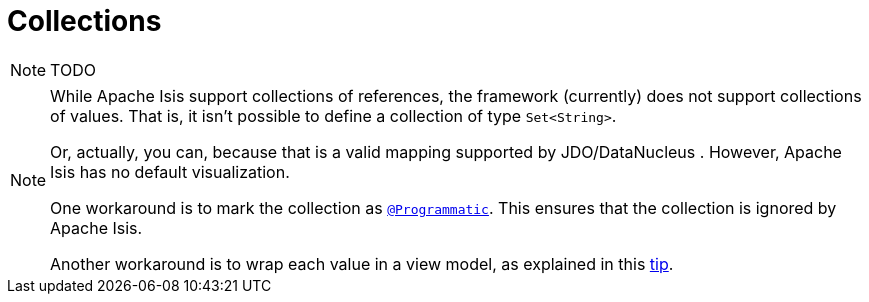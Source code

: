 [[_ug_how-tos_class-structure_collections]]
= Collections
:Notice: Licensed to the Apache Software Foundation (ASF) under one or more contributor license agreements. See the NOTICE file distributed with this work for additional information regarding copyright ownership. The ASF licenses this file to you under the Apache License, Version 2.0 (the "License"); you may not use this file except in compliance with the License. You may obtain a copy of the License at. http://www.apache.org/licenses/LICENSE-2.0 . Unless required by applicable law or agreed to in writing, software distributed under the License is distributed on an "AS IS" BASIS, WITHOUT WARRANTIES OR  CONDITIONS OF ANY KIND, either express or implied. See the License for the specific language governing permissions and limitations under the License.
:_basedir: ../
:_imagesdir: images/


NOTE: TODO


[NOTE]
====
While Apache Isis support collections of references, the framework (currently) does not support collections of values. That is, it isn't possible to define a collection of type `Set<String>`.

Or, actually, you can, because that is a valid mapping supported by JDO/DataNucleus .  However, Apache Isis has no default visualization.

One workaround is to mark the collection as xref:rgant.adoc#_rgant_manpage-Programmatic[`@Programmatic`].  This ensures that the collection is ignored by Apache Isis.

Another workaround is to wrap each value in a view model, as explained in this xref:ugbtb.adoc#_ugbtb_more-advanced_tips-n-tricks_simulating-collections-of-values[tip].
====






